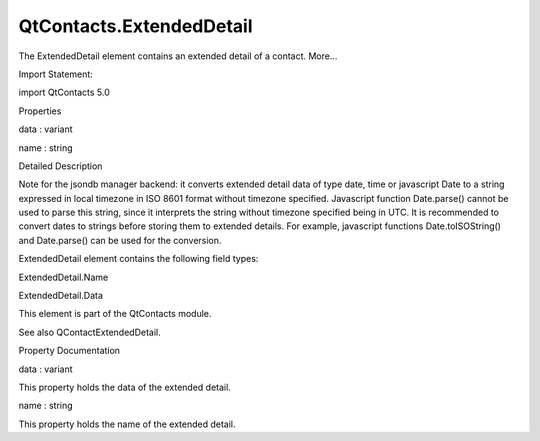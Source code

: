 QtContacts.ExtendedDetail
=========================

.. raw:: html

   <p>

The ExtendedDetail element contains an extended detail of a contact.
More...

.. raw:: html

   </p>

.. raw:: html

   <!-- @@@ExtendedDetail -->

.. raw:: html

   <table class="alignedsummary">

.. raw:: html

   <tr>

.. raw:: html

   <td class="memItemLeft rightAlign topAlign">

Import Statement:

.. raw:: html

   </td>

.. raw:: html

   <td class="memItemRight bottomAlign">

import QtContacts 5.0

.. raw:: html

   </td>

.. raw:: html

   </tr>

.. raw:: html

   </table>

.. raw:: html

   <ul>

.. raw:: html

   </ul>

.. raw:: html

   <h2 id="properties">

Properties

.. raw:: html

   </h2>

.. raw:: html

   <ul>

.. raw:: html

   <li class="fn">

data : variant

.. raw:: html

   </li>

.. raw:: html

   <li class="fn">

name : string

.. raw:: html

   </li>

.. raw:: html

   </ul>

.. raw:: html

   <!-- $$$ExtendedDetail-description -->

.. raw:: html

   <h2 id="details">

Detailed Description

.. raw:: html

   </h2>

.. raw:: html

   </p>

.. raw:: html

   <p>

Note for the jsondb manager backend: it converts extended detail data of
type date, time or javascript Date to a string expressed in local
timezone in ISO 8601 format without timezone specified. Javascript
function Date.parse() cannot be used to parse this string, since it
interprets the string without timezone specified being in UTC. It is
recommended to convert dates to strings before storing them to extended
details. For example, javascript functions Date.toISOString() and
Date.parse() can be used for the conversion.

.. raw:: html

   </p>

.. raw:: html

   <p>

ExtendedDetail element contains the following field types:

.. raw:: html

   </p>

.. raw:: html

   <ul>

.. raw:: html

   <li>

ExtendedDetail.Name

.. raw:: html

   </li>

.. raw:: html

   <li>

ExtendedDetail.Data

.. raw:: html

   </li>

.. raw:: html

   </ul>

.. raw:: html

   <p>

This element is part of the QtContacts module.

.. raw:: html

   </p>

.. raw:: html

   <p>

See also QContactExtendedDetail.

.. raw:: html

   </p>

.. raw:: html

   <!-- @@@ExtendedDetail -->

.. raw:: html

   <h2>

Property Documentation

.. raw:: html

   </h2>

.. raw:: html

   <!-- $$$data -->

.. raw:: html

   <table class="qmlname">

.. raw:: html

   <tr valign="top" id="data-prop">

.. raw:: html

   <td class="tblQmlPropNode">

.. raw:: html

   <p>

data : variant

.. raw:: html

   </p>

.. raw:: html

   </td>

.. raw:: html

   </tr>

.. raw:: html

   </table>

.. raw:: html

   <p>

This property holds the data of the extended detail.

.. raw:: html

   </p>

.. raw:: html

   <!-- @@@data -->

.. raw:: html

   <table class="qmlname">

.. raw:: html

   <tr valign="top" id="name-prop">

.. raw:: html

   <td class="tblQmlPropNode">

.. raw:: html

   <p>

name : string

.. raw:: html

   </p>

.. raw:: html

   </td>

.. raw:: html

   </tr>

.. raw:: html

   </table>

.. raw:: html

   <p>

This property holds the name of the extended detail.

.. raw:: html

   </p>

.. raw:: html

   <!-- @@@name -->


